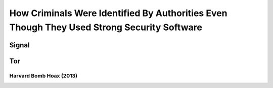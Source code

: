 ===========================================================================================
How Criminals Were Identified By Authorities Even Though They Used Strong Security Software
===========================================================================================

Signal
======

Tor
===
Harvard Bomb Hoax (2013)
------------------------
